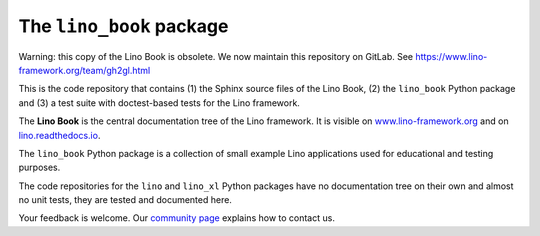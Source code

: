 =========================
The ``lino_book`` package
=========================

Warning: this copy of the Lino Book is obsolete. We now maintain this repository on GitLab. See https://www.lino-framework.org/team/gh2gl.html



.. image:: https://readthedocs.org/projects/lino/badge/?version=latest
   :target: http://lino.readthedocs.io/en/latest/?badge=latest
.. image:: https://coveralls.io/repos/github/lino-framework/book/badge.svg?branch=master
   :target: https://coveralls.io/github/lino-framework/book?branch=master
.. image:: https://travis-ci.org/lino-framework/book.svg?branch=stable
   :target: https://travis-ci.org/lino-framework/book?branch=stable
.. image:: https://img.shields.io/pypi/v/lino.svg
   :target: https://pypi.python.org/pypi/lino/
.. image:: https://img.shields.io/pypi/l/lino.svg
   :target: https://pypi.python.org/pypi/lino/

This is the code repository that contains (1) the Sphinx source files
of the Lino Book, (2) the ``lino_book`` Python package and (3) a test
suite with doctest-based tests for the Lino framework.

The **Lino Book** is the central documentation tree of the Lino
framework.  It is visible on `www.lino-framework.org
<http://www.lino-framework.org>`__ and on `lino.readthedocs.io
<http://lino.readthedocs.io>`__.

The ``lino_book`` Python package is a collection of small example Lino
applications used for educational and testing purposes.

The code repositories for the ``lino`` and ``lino_xl`` Python packages
have no documentation tree on their own and almost no unit tests, they
are tested and documented here.

Your feedback is welcome.  Our `community page
<http://www.lino-framework.org/community>`__ explains how to contact us.



